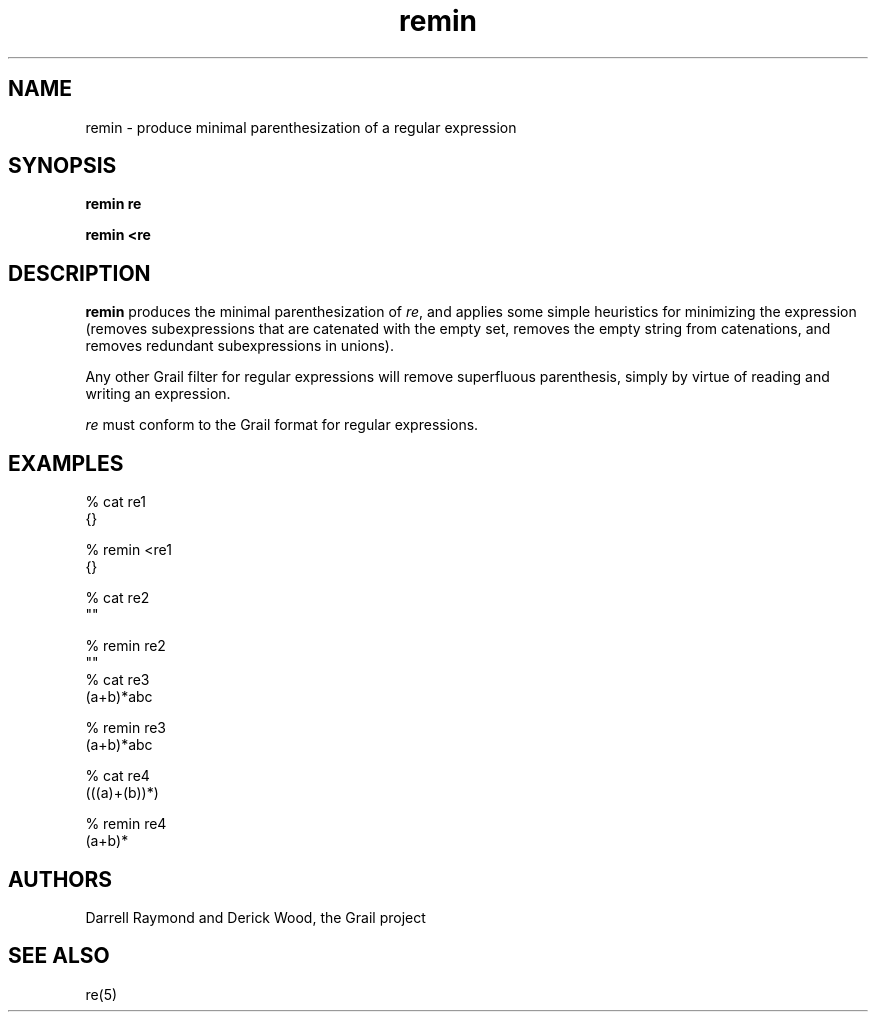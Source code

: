 .de EX		
.if \\n(.$>1 .tm troff: tmac.an: \\*(.F: extra arguments ignored
.sp \\n()Pu
.ne 8v
.ie \\n(.$ .nr EX 0\\$1n
.el .nr EX 0.5i
.in +\\n(EXu
.nf
.CW
..
.de EE		
.if \\n(.$>0 .tm troff: tmac.an: \\*(.F: arguments ignored
.R
.fi
.in -\\n(EXu
.sp \\n()Pu
..
.TH remin 1 "Grail"
.SH NAME
remin \- produce minimal parenthesization of a regular expression
.SH SYNOPSIS
.B remin re
.sp
.B remin <re
.SH DESCRIPTION
.B
remin
produces the minimal parenthesization of \fIre\fR, and applies
some simple heuristics for minimizing the expression (removes
subexpressions that are catenated with the empty set, removes
the empty string from catenations, and removes redundant
subexpressions in unions).
.LP
Any other Grail filter for regular expressions will remove
superfluous parenthesis, simply by virtue of reading and
writing an expression.
.LP
\fIre\fR must conform to the Grail format for regular expressions.
.SH EXAMPLES
.EX
% cat re1
{}

% remin <re1
{}

% cat re2
""

% remin re2
""
% cat re3
(a+b)*abc

% remin re3
(a+b)*abc

% cat re4
(((a)+(b))*)

% remin re4
(a+b)*

.EE
.SH AUTHORS
Darrell Raymond and Derick Wood, the Grail project
.SH "SEE ALSO"
re(5)
